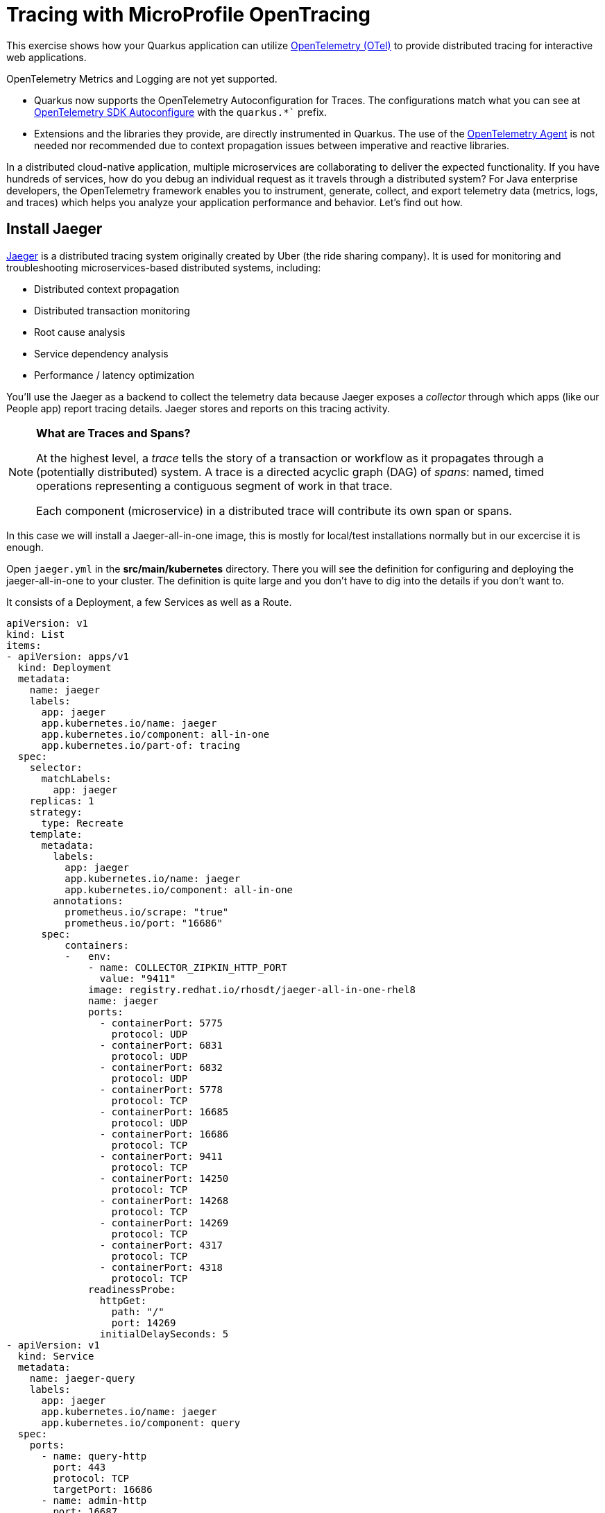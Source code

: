 = Tracing with MicroProfile OpenTracing
:experimental:
:imagesdir: images

This exercise shows how your Quarkus application can utilize https://opentelemetry.io/[OpenTelemetry (OTel)^] to provide distributed tracing for interactive web applications.

OpenTelemetry Metrics and Logging are not yet supported.

* Quarkus now supports the OpenTelemetry Autoconfiguration for Traces. The configurations match what you can see at https://github.com/open-telemetry/opentelemetry-java/blob/main/sdk-extensions/autoconfigure/README.md[OpenTelemetry SDK Autoconfigure] with the `quarkus.*`` prefix.

* Extensions and the libraries they provide, are directly instrumented in Quarkus. The use of the https://opentelemetry.io/docs/instrumentation/java/automatic/[OpenTelemetry Agent^] is not needed nor recommended due to context propagation issues between imperative and reactive libraries.

In a distributed cloud-native application, multiple microservices are collaborating to deliver the expected functionality. If you have hundreds of services, how do you debug an individual request as it travels through a distributed system? For Java enterprise developers, the OpenTelemetry framework enables you to instrument, generate, collect, and export telemetry data (metrics, logs, and traces) which helps you analyze your application performance and behavior. Let's find out how.

== Install Jaeger

https://www.jaegertracing.io/[Jaeger^] is a distributed tracing system originally created by Uber (the ride sharing company). It is used for monitoring and troubleshooting microservices-based distributed systems, including:

* Distributed context propagation
* Distributed transaction monitoring
* Root cause analysis
* Service dependency analysis
* Performance / latency optimization

You'll use the Jaeger as a backend to collect the telemetry data because Jaeger exposes a _collector_ through which apps (like our People app) report tracing details. Jaeger stores and reports on this tracing activity.

[NOTE]
====
**What are Traces and Spans?**

At the highest level, a _trace_ tells the story of a transaction or workflow as it propagates through a (potentially distributed) system. A trace is a directed acyclic graph (DAG) of _spans_: named, timed operations representing a contiguous segment of work in that trace.

Each component (microservice) in a distributed trace will contribute its own span or spans.
====

In this case we will install a Jaeger-all-in-one image, this is mostly for local/test installations normally but in our excercise it is enough.

Open `jaeger.yml` in the *src/main/kubernetes* directory. There you will see the definition for configuring and deploying the jaeger-all-in-one to your cluster. The definition is quite large and you don't have to dig into the details if you don't want to. 

It consists of a Deployment, a few Services as well as a Route.

[source,yaml,role="none"]
----
apiVersion: v1
kind: List
items:
- apiVersion: apps/v1
  kind: Deployment
  metadata:
    name: jaeger
    labels:
      app: jaeger
      app.kubernetes.io/name: jaeger
      app.kubernetes.io/component: all-in-one
      app.kubernetes.io/part-of: tracing
  spec:
    selector:
      matchLabels:
        app: jaeger
    replicas: 1
    strategy:
      type: Recreate
    template:
      metadata:
        labels:
          app: jaeger
          app.kubernetes.io/name: jaeger
          app.kubernetes.io/component: all-in-one
        annotations:
          prometheus.io/scrape: "true"
          prometheus.io/port: "16686"
      spec:
          containers:
          -   env:
              - name: COLLECTOR_ZIPKIN_HTTP_PORT
                value: "9411"
              image: registry.redhat.io/rhosdt/jaeger-all-in-one-rhel8
              name: jaeger
              ports:
                - containerPort: 5775
                  protocol: UDP
                - containerPort: 6831
                  protocol: UDP
                - containerPort: 6832
                  protocol: UDP
                - containerPort: 5778
                  protocol: TCP
                - containerPort: 16685
                  protocol: UDP
                - containerPort: 16686
                  protocol: TCP
                - containerPort: 9411
                  protocol: TCP
                - containerPort: 14250
                  protocol: TCP
                - containerPort: 14268
                  protocol: TCP
                - containerPort: 14269
                  protocol: TCP
                - containerPort: 4317
                  protocol: TCP
                - containerPort: 4318
                  protocol: TCP
              readinessProbe:
                httpGet:
                  path: "/"
                  port: 14269
                initialDelaySeconds: 5
- apiVersion: v1
  kind: Service
  metadata:
    name: jaeger-query
    labels:
      app: jaeger
      app.kubernetes.io/name: jaeger
      app.kubernetes.io/component: query
  spec:
    ports:
      - name: query-http
        port: 443
        protocol: TCP
        targetPort: 16686
      - name: admin-http
        port: 16687
        protocol: TCP
        targetPort: 16687
      - name: query-grpc
        port: 16685
        protocol: UDP
        targetPort: 16685   
    selector:
      app.kubernetes.io/name: jaeger
      app.kubernetes.io/component: all-in-one
- apiVersion: v1
  kind: Service
  metadata:
    name: jaeger-collector
    labels:
      app: jaeger
      app.kubernetes.io/name: jaeger
      app.kubernetes.io/component: collector
  spec:
    ports:
    - name: jaeger-collector-tchannel
      port: 14267
      protocol: TCP
      targetPort: 14267
    - name: tls-grpc-jaeger
      port: 14250
      protocol: TCP
      targetPort: 14250
    - name: jaeger-collector-http
      port: 14268
      protocol: TCP
      targetPort: 14268
    - name: jaeger-collector-zipkin
      port: 9411
      protocol: TCP
      targetPort: 9411
    - name: grpc-otlp
      port: 4317
      protocol: TCP
      targetPort: 4317
    - name: http-otlp
      port: 4318
      protocol: TCP
      targetPort: 4318
    - name: admin-http
      port: 14269
      protocol: TCP
      targetPort: 14269
    selector:
      app.kubernetes.io/name: jaeger
      app.kubernetes.io/component: all-in-one
    type: ClusterIP
- apiVersion: v1
  kind: Service
  metadata:
    name: jaeger-agent
    labels:
      app: jaeger
      app.kubernetes.io/name: jaeger
      app.kubernetes.io/component: agent
  spec:
    ports:
    - name: agent-zipkin-thrift
      port: 5775
      protocol: UDP
      targetPort: 5775
    - name: agent-compact
      port: 6831
      protocol: UDP
      targetPort: 6831
    - name: agent-binary
      port: 6832
      protocol: UDP
      targetPort: 6832
    - name: agent-configs
      port: 5778
      protocol: TCP
      targetPort: 5778
    - name: admin-http
      port: 14271
      protocol: TCP
      targetPort: 14271
    clusterIP: None
    selector:
      app.kubernetes.io/name: jaeger
      app.kubernetes.io/component: all-in-one
- apiVersion: v1
  kind: Service
  metadata:
    name: zipkin
    labels:
      app: jaeger
      app.kubernetes.io/name: jaeger
      app.kubernetes.io/component: zipkin
  spec:
    ports:
    - name: jaeger-collector-zipkin
      port: 9411
      protocol: TCP
      targetPort: 9411
    type: ClusterIP
    selector:
      app.kubernetes.io/name: jaeger
      app.kubernetes.io/component: all-in-one
- apiVersion: route.openshift.io/v1
  kind: Route
  metadata:
    name: jaeger
    labels:
      app: jaeger
      app.kubernetes.io/component: query
      app.kubernetes.io/name: jaeger
  spec:
    to:
      kind: Service
      name: jaeger-query
      weight: 100
    port:
      targetPort: query-http
    tls:
      termination: edge
    wildcardPolicy: None
    selector:
      app.kubernetes.io/name: jaeger
      app.kubernetes.io/component: all-in-one

----

To install it, run this command in your terminal in Dev Spaces

[source,sh,role="copypaste"]
----
oc apply -f src/main/kubernetes/jaeger.yml
----

This will create a new `Jaeger` Kubernetes object in your namespace, in the Topology View you'll see Jaeger spin up:

image::jaegerspin.png[spin, 600]

Jaeger exposes its collector at different ports for different protocols. Most use the HTTP collector at `jaeger-collector:14268` but other protocols like gRPC are also supported on different ports. You can see them by clicking on the Jaeger circle and clicking the _Resources_ tab:

image::jaegersvcs.png[spin, 700]

The endpoint on port `14250` is the one we'll use for our app.

== Install OpenTelemetry Collector

OpenTelemetry Collector enables you to offload data quickly alongside your application services in terms of retries, batching, encryption or even sensitive data filtering. You will create an OpenTelemetry Collector to send the telemetry data to the Jaeger server.

Open `otel.yml` in the *src/main/kubernetes* directory. Copy the following YAML to the file. 

[source,yaml,role="copypaste"]
----
---
apiVersion: apps/v1
kind: Deployment
metadata:
  name: otel
  namespace: %USER_ID%-dev
spec:
  replicas: 1
  selector:
    matchLabels:
      app.kubernetes.io/name: otel
  template:
    metadata:
      labels:
        app.kubernetes.io/name: otel
        app.kubernetes.io/part-of: tracing
    spec:
      containers:
      - name: otelcol
        args:
        - --config=/conf/collector.yaml
        image: registry.redhat.io/rhosdt/opentelemetry-collector-rhel8
        volumeMounts:
        - mountPath: /conf
          name: collector-config
      volumes:
      - configMap:
          items:
          - key: collector.yaml
            path: collector.yaml
          name: collector-config
        name: collector-config
---
apiVersion: v1
kind: ConfigMap
metadata:
  name: collector-config
data:
  collector.yaml: |
    receivers:
      zipkin:
    processors:
    exporters:
      otlp:
        endpoint: jaeger-collector.%USER_ID%-dev.svc:14250
        tls:
          ca_file: "/var/run/secrets/kubernetes.io/serviceaccount/service-ca.crt"
      logging:
    service:
      pipelines:
        traces:
          receivers: [zipkin]
          processors: []
          exporters: [otlp, logging]
----

Then, run the following `oc` command in VS Code terminal.

[source,sh,role="copypaste"]
----
oc apply -f src/main/kubernetes/otel.yml
----

Go back to the Topology view, you will see the Open Telemetry collector deployed.

image::devconsole-otel.png[devconsole-otel,800]

== Add OpenTelemetry to Quarkus

With Jaeger installed, let's turn back to our Quarkus app. Like other exercises, we'll need the following extensions to enable OpenTelemetry in our app. Install it with:

[source,sh,role="copypaste"]
----
mvn quarkus:add-extension -Dextensions="quarkus-opentelemetry, rest-client-reactive, quarkus-rest-client-reactive-jackson"
----

You will see:

[source,console]
----
[INFO] [SUCCESS] ✅  Extension io.quarkus:quarkus-rest-client-reactive-jackson has been installed
[INFO] [SUCCESS] ✅  Extension io.quarkus:quarkus-rest-client-reactive has been installed
[INFO] [SUCCESS] ✅  Extension io.quarkus:quarkus-quarkus-opentelemetry has been installed

----

This will add the necessary entries in your `pom.xml` to bring in the OpenTracing capability, and an HTTP REST Client we'll use pater.

== Configure Quarkus

Next, open the `application.properties` file (in the `src/main/resources` directory). Add the following lines to it to configure the OTLP gRPC Exporter in Quarkus:

[source,none,role="copypaste"]
----
%prod.quarkus.otel.exporter.otlp.traces.endpoint=http://jaeger-collector:4317 <1>
----
<1> gRPC endpoint (Jaeger collector service) to send spans.

== Test it out

Like many other Quarkus frameworks, sensible defaults and out of the box functionality means you can get immediate value out of Quarkus without changing any code. By default, all JAX-RS endpoints (like our `/hello` and others) are automatically traced. Let's see that in action by re-deploying our traced app.

Let's re-build and re-deploy the application:

[source,sh,role="copypaste"]
----
mvn clean package -DskipTests && \
oc label deployment/people app.kubernetes.io/part-of=people --overwrite && \
oc annotate deployment/people app.openshift.io/connects-to=postgres-database --overwrite
----

== Confirm deployment

Run and wait for the app to complete its rollout:

[source,sh,role="copypaste"]
----
oc rollout status -w deployment/people
----

== Trigger traces

You'll need to trigger some HTTP endpoints to generate traces. Access the datatable endpoint of our people application again.

[NOTE]
====

If you have closed the tab with the datatable page you can retrieve it again by running the below:
[source,sh,role="copypaste"]
----
oc get route people -o=go-template --template='http://{{ .spec.host }}/datatable.html {{printf "\n"}}'
----

Open a new browser tab and paste the result to view the page

The url should look something like this: 
[source,console]
----
http://people-user-dev.apps.sandbox-m2.ll9k.p1.openshiftapps.com/datatable.html
----
====

Exercise the table a bit by paging through the entries and using various search terms to force several RESTful calls back to our app:

image::paging.png[paging,600]

== Inspect traces

Open the Jaeger Query UI. 

You can access it by clicking the arrow on the right corner of the Jaeger deployment like shown below:

image::openJaegerUi.png[paging,600]

You'll end up on the Jaeger query page. Using the menu on the left, select the `people` Service, and click **Find Traces**. Jaeger will show the collected traces on the right:

image::find1.png[jaeger,600]

Select one of the traces from "a few seconds ago" to show the individual _spans_ of each trace:

image::trace1.png[jaeger,600]

You can see that this trace (along with the others) shows the incoming HTTP GET operation to the `/datatable` endpoint we created earlier, along with the time it took, and other ancillary info about the request. Not terribly interesting as it's a single call, but you can imagine with a real world app and multiple microservices working together, that traces could reveal a lot of detail.

[NOTE]
====
Service Mesh technologies like https://istio.io[Istio^] can provide even more tracing prowess as the calls across different services are traced at the network level, not requiring _any_ frameworks or developer instrumentation to be enabled for tracing.
====

== Tracing external calls

This exercise showa how to use the https://github.com/eclipse/microprofile-rest-client[MicroProfile REST Client^] with Quarkus in order to trace _external_, outbound requests with very little effort.

We will use the publicly available https://swapi.dev[Star Wars API^] to fetch some characters from the Star Wars universe. Our first order of business is to setup the model we will be using, in the form of a StarWarsPerson POJO.

=== Create model

Create a new class file in the `org.acme.people.model` package called `StarWarsPerson.java` with the following content:

[source,java,role="copypaste"]
----
package org.acme.people.model;

public class StarWarsPerson {

    private String name;
    private String mass;

    public String getName() {
        return name;
    }

    public void setName(String name) {
        this.name = name;
    }

    public String getMass() {
        return mass;
    }

    public void setMass(String mass) {
        this.mass = mass;
    }
}
----

This contains a subset of the full Star Wars model, just enough to demonstrate tracing.

=== Create interface

Using the https://github.com/eclipse/microprofile-rest-client[MicroProfile REST Client^] is as simple as creating an interface using the proper JAX-RS and MicroProfile annotations. Create a new Java class file in the `org.acme.people.service` package called `StarWarsService.java` with the following content:

[source,java,role="copypaste"]
----
package org.acme.people.service;

import org.acme.people.model.StarWarsPerson;
import org.eclipse.microprofile.rest.client.annotation.ClientHeaderParam;
import org.eclipse.microprofile.rest.client.inject.RegisterRestClient;

import jakarta.ws.rs.GET;
import jakarta.ws.rs.Path;
import jakarta.ws.rs.PathParam;
import jakarta.ws.rs.Produces;

@RegisterRestClient // <1>
@Path("/api") // <2>
public interface StarWarsService {

    @GET
    @Path("/people/{id}/") // <2>
    @Produces("application/json") // <3>
    @ClientHeaderParam(name="User-Agent", value="QuarkusLab") // <4>
    StarWarsPerson getPerson(@PathParam("id") int id); // <5>
}
----
<1> `@RegisterRestClient` allows Quarkus to know that this interface is meant to be available for CDI injection as a REST Client
<2> `@Path`, `@GET` and `@PathParam` are the standard JAX-RS annotations used to define how to access the service
<3> While `@Consumes` and `@Produces` are optional as auto-negotiation is supported, it is heavily recommended to annotate your endpoints with them to define precisely the expected content types. It will also allow to narrow down the number of JAX-RS providers (which can be seen as converters) included in the native executable.
<4> The Star Wars API requires a `User-Agent` header, so with Quarkus we add that with `@ClientHeaderParam`. Other parameters can be added here as needed.
<5> The `getPerson` method gives our code the ability to query the Star Wars API by `id`. The client will handle all the networking and marshalling leaving our code clean of such technical details.

=== Configure endpoint

In order to determine the base URL to which REST calls will be made, the REST Client uses configuration from `application.properties`. To configure it, add this to your `application.properties` (in `src/main/resources`):

[source,none,role="copypaste"]
----
org.acme.people.service.StarWarsService/mp-rest/url=https://swapi.dev
----

Having this configuration means that all requests performed using our code will use `https://swapi.dev` as the base URL.

Note that `org.acme.people.service.StarWarsService` must match the fully qualified name of the StarWarsService interface we created in the previous section.

Using the configuration above, calling the `getPerson(int)` method of StarWarsService with a value of `1` would result in an HTTP GET request being made to `https://swapi.dev/api/people/1/`. Confirm you can access the Star Wars API using curl:

[source,sh,role="copypaste"]
----
curl -s https://swapi.dev/api/people/1/ | jq
----

You should get Luke Skywalker back:

[source,json]
----
{
  "name": "Luke Skywalker",
  "height": "172",
  "mass": "77",
  "hair_color": "blond",
  "skin_color": "fair",
  "eye_color": "blue",
  "birth_year": "19BBY",
  "gender": "male",
  "homeworld": "https://swapi.dev/api/planets/1/",
  ....<more here>....
}
----


=== Final step: add endpoint

We need to `@Inject` an instance of our new `StarWarsService` and call it. Open the existing `PersonResource` class and add the following injected field and method:

[source,java,role="copypaste"]
----
    @Inject
    @RestClient
    StarWarsService swService; // <1>

    @GET
    @Path("/swpeople")
    @Produces(MediaType.APPLICATION_JSON)
    public List<StarWarsPerson> getCharacters() {
        return IntStream.range(1, 6) // <2>
            .mapToObj(swService::getPerson)  // <3>
            .collect(Collectors.toList());  // <4>
    }
----
<1> Our injected service
<2> Generate a stream of 5 integers that we will use as IDs to pass to the service
<3> For each of the integers, call the `StarWarsService::getPerson` method
<4> Collect the results into a list and return it

You'll need to add a few imports at the top of the file:

[source,java,role="copypaste"]
----
import org.acme.people.model.StarWarsPerson;
import org.acme.people.service.StarWarsService;
import org.eclipse.microprofile.rest.client.inject.RestClient;
import java.util.stream.IntStream;
----

== Test it out

Let's re-build and re-deploy the application:

[source,sh,role="copypaste"]
----
mvn clean package -DskipTests && \
oc label deployment/people app.kubernetes.io/part-of=people --overwrite && \
oc annotate deployment/people app.openshift.io/connects-to=postgres-database --overwrite
----

== Confirm deployment

Run and wait for the app to complete its rollout:

[source,sh,role="copypaste"]
----
oc rollout status -w deployment/people
----

== Trigger traces

Access the endpoint by running the following command:

[source,sh,role="copypaste"]
----
curl -s https://$(oc get route people -o=go-template --template='{{ .spec.host }}')/person/swpeople | jq
----

You should see:

[source,json]
----
[
  {
    "mass": "77",
    "name": "Luke Skywalker"
  },
  {
    "mass": "75",
    "name": "C-3PO"
  },
  {
    "mass": "32",
    "name": "R2-D2"
  },
  {
    "mass": "136",
    "name": "Darth Vader"
  },
  {
    "mass": "49",
    "name": "Leia Organa"
  }
]
----

== Inspect traces

Reload the Jaeger Query UI. Then, select `GET /person/swpeople` in the Operation and click **Find Traces**. 

image::swpeople-search.png[swpeople,800]

The new trace should appear the top with multiple spans. Select it to display details:

image::swpeople.png[swpeople,800]

You can see that this trace (along with the others) shows multiple spans: the incoming HTTP GET operation to the `/swperson` endpoint we created earlier, and the external calls to the Star Wars API. Expand the traces to show the detail:

image::swpeopleext.png[swpeopleext,800]

== Extra credit: Explicit method tracing

An annotation is provided to define explicit Span creation. This works on top of the "no-action" setup we did in the previous steps.

The `@Traced` annotation, applies to a class or a method. When applied to a class, the `@Traced` annotation is applied to all methods of the class. If the annotation is applied to a class and method then the annotation applied to the method takes precedence. The annotation starts a Span at the beginning of the method, and finishes the Span at the end of the method.

If you have time after this workshop, add a `@Traced` annotation to some of the other methods and test them out.

== Congratulations!

You've seen how to enable automatic tracing for JAX-RS methods as well as create custom tracers for non-JAX-RS methods and external services by using MicroProfile OpenTracing. This specification makes it easy for Quarkus developers to instrument services with distributed tracing for learning, debugging, performance tuning, and general analysis of behavior.

